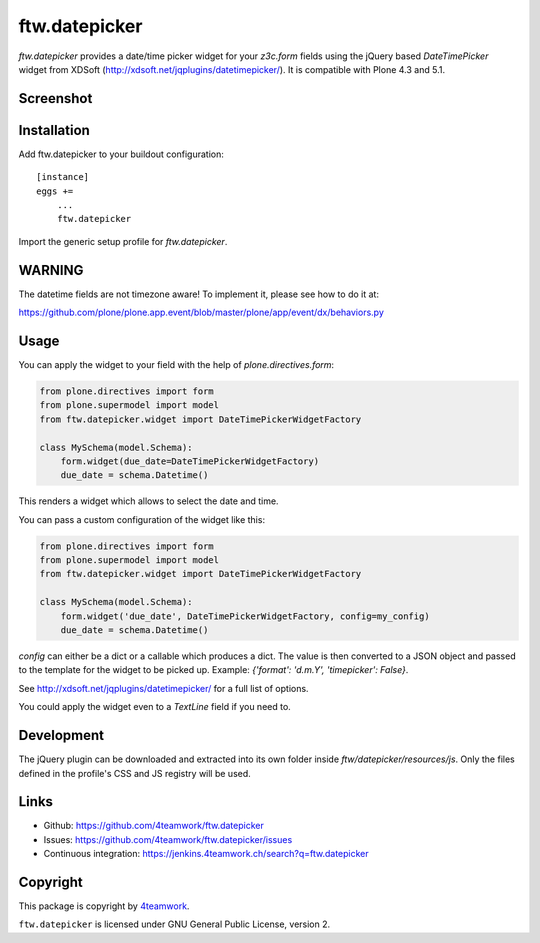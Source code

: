 ftw.datepicker
==============

`ftw.datepicker` provides a date/time picker widget for your `z3c.form`
fields using the jQuery based `DateTimePicker` widget from XDSoft
(http://xdsoft.net/jqplugins/datetimepicker/). It is compatible with
Plone 4.3 and 5.1.


Screenshot
----------

.. image:: https://github.com/4teamwork/ftw.datepicker/raw/master/docs/screenshot.png


Installation
------------

Add ftw.datepicker to your buildout configuration:

::

    [instance]
    eggs +=
        ...
        ftw.datepicker


Import the generic setup profile for `ftw.datepicker`.


WARNING
-------

The datetime fields are not timezone aware!
To implement it, please see how to do it at:

https://github.com/plone/plone.app.event/blob/master/plone/app/event/dx/behaviors.py


Usage
-----

You can apply the widget to your field with the help of
`plone.directives.form`:

.. code:: python

    from plone.directives import form
    from plone.supermodel import model
    from ftw.datepicker.widget import DateTimePickerWidgetFactory

    class MySchema(model.Schema):
        form.widget(due_date=DateTimePickerWidgetFactory)
        due_date = schema.Datetime()

This renders a widget which allows to select the date and time.

You can pass a custom configuration of the widget like this:

.. code:: python

    from plone.directives import form
    from plone.supermodel import model
    from ftw.datepicker.widget import DateTimePickerWidgetFactory

    class MySchema(model.Schema):
        form.widget('due_date', DateTimePickerWidgetFactory, config=my_config)
        due_date = schema.Datetime()

`config` can either be a dict or a callable which produces a dict. The value
is then converted to a JSON object and passed to the template for the widget
to be picked up. Example: `{'format': 'd.m.Y', 'timepicker': False}`.

See http://xdsoft.net/jqplugins/datetimepicker/ for a full list of options.

You could apply the widget even to a `TextLine` field if you need to.


Development
-----------

The jQuery plugin can be downloaded and extracted into its own folder inside
`ftw/datepicker/resources/js`. Only the files defined in the profile's
CSS and JS registry will be used.


Links
-----

- Github: https://github.com/4teamwork/ftw.datepicker
- Issues: https://github.com/4teamwork/ftw.datepicker/issues
- Continuous integration: https://jenkins.4teamwork.ch/search?q=ftw.datepicker


Copyright
---------

This package is copyright by `4teamwork <http://www.4teamwork.ch/>`_.

``ftw.datepicker`` is licensed under GNU General Public License, version 2.
